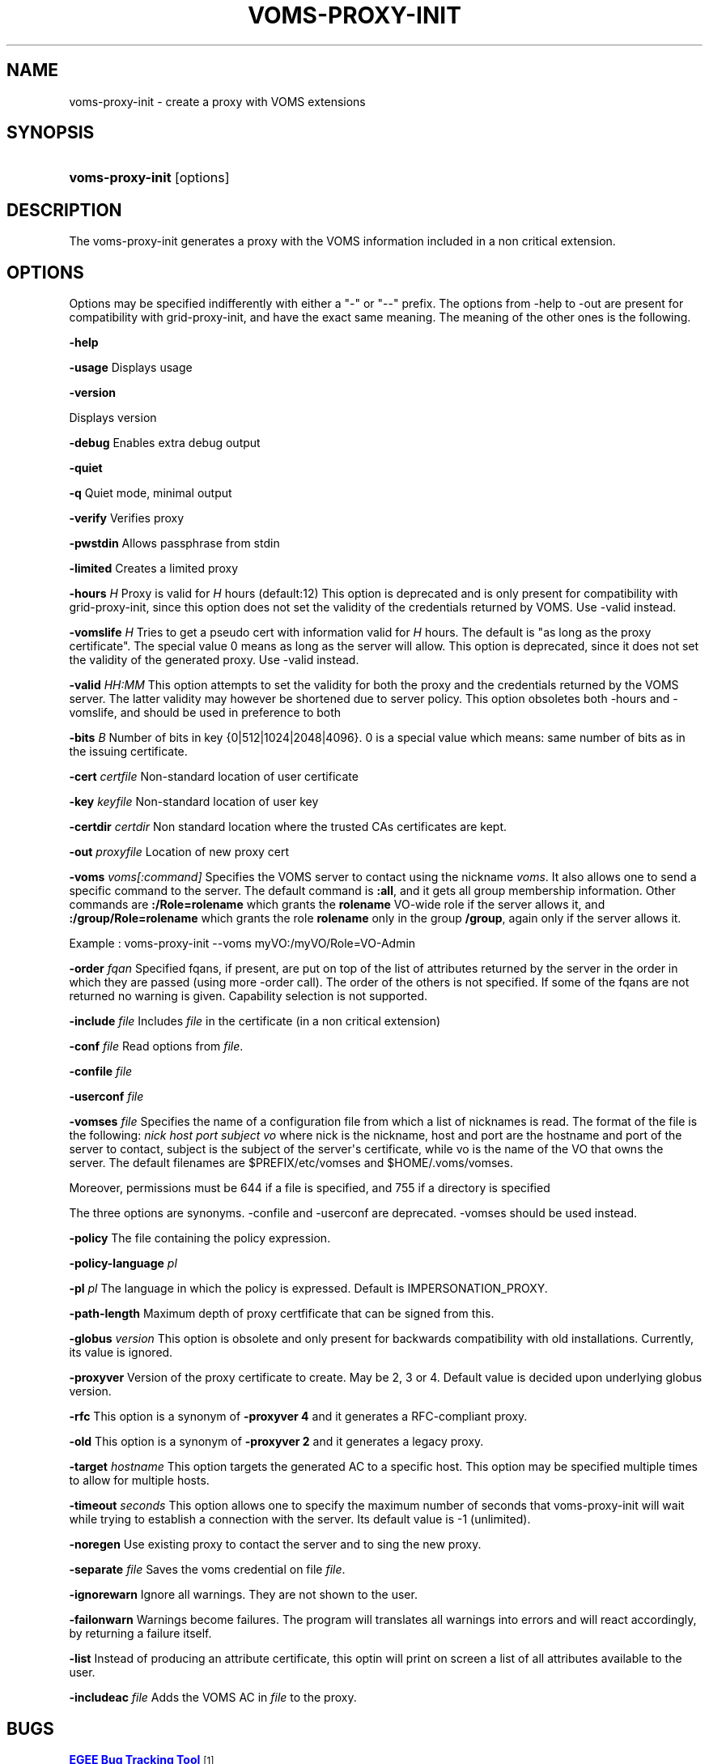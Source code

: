 '\" t
.\"     Title: voms-proxy-init
.\"    Author: [see the "Authors" section]
.\" Generator: DocBook XSL Stylesheets vsnapshot <http://docbook.sf.net/>
.\"      Date: 05/03/2021
.\"    Manual: VOMS Client
.\"    Source: VOMS Client
.\"  Language: English
.\"
.TH "VOMS\-PROXY\-INIT" "1" "05/03/2021" "VOMS Client" "VOMS Client"
.\" -----------------------------------------------------------------
.\" * Define some portability stuff
.\" -----------------------------------------------------------------
.\" ~~~~~~~~~~~~~~~~~~~~~~~~~~~~~~~~~~~~~~~~~~~~~~~~~~~~~~~~~~~~~~~~~
.\" http://bugs.debian.org/507673
.\" http://lists.gnu.org/archive/html/groff/2009-02/msg00013.html
.\" ~~~~~~~~~~~~~~~~~~~~~~~~~~~~~~~~~~~~~~~~~~~~~~~~~~~~~~~~~~~~~~~~~
.ie \n(.g .ds Aq \(aq
.el       .ds Aq '
.\" -----------------------------------------------------------------
.\" * set default formatting
.\" -----------------------------------------------------------------
.\" disable hyphenation
.nh
.\" disable justification (adjust text to left margin only)
.ad l
.\" -----------------------------------------------------------------
.\" * MAIN CONTENT STARTS HERE *
.\" -----------------------------------------------------------------
.SH "NAME"
voms-proxy-init \- create a proxy with VOMS extensions
.SH "SYNOPSIS"
.HP \w'\fBvoms\-proxy\-init\fR\ 'u
\fBvoms\-proxy\-init\fR [options]
.SH "DESCRIPTION"
.PP
The voms\-proxy\-init generates a proxy with the VOMS information included in a non critical extension\&.
.SH "OPTIONS"
.PP
Options may be specified indifferently with either a "\-" or "\-\-" prefix\&. The options from \-help to \-out are present for compatibility with grid\-proxy\-init, and have the exact same meaning\&. The meaning of the other ones is the following\&.
.PP
\fB\-help\fR
.PP
\fB\-usage\fR
Displays usage
.PP
\fB\-version\fR
.PP
Displays version
.PP
\fB\-debug\fR
Enables extra debug output
.PP
\fB\-quiet\fR
.PP
\fB\-q\fR
Quiet mode, minimal output
.PP
\fB\-verify\fR
Verifies proxy
.PP
\fB\-pwstdin\fR
Allows passphrase from stdin
.PP
\fB\-limited\fR
Creates a limited proxy
.PP
\fB\-hours\fR
\fIH\fR
Proxy is valid for
\fIH\fR
hours (default:12) This option is deprecated and is only present for compatibility with grid\-proxy\-init, since this option does not set the validity of the credentials returned by VOMS\&. Use \-valid instead\&.
.PP
\fB\-vomslife\fR
\fIH\fR
Tries to get a pseudo cert with information valid for
\fIH\fR
hours\&. The default is "as long as the proxy certificate"\&. The special value
0
means as long as the server will allow\&. This option is deprecated, since it does not set the validity of the generated proxy\&. Use \-valid instead\&.
.PP
\fB\-valid\fR
\fIHH:MM\fR
This option attempts to set the validity for both the proxy and the credentials returned by the VOMS server\&. The latter validity may however be shortened due to server policy\&. This option obsoletes both \-hours and \-vomslife, and should be used in preference to both
.PP
\fB\-bits\fR
\fIB\fR
Number of bits in key {0|512|1024|2048|4096}\&. 0 is a special value which means: same number of bits as in the issuing certificate\&.
.PP
\fB\-cert\fR
\fIcertfile\fR
Non\-standard location of user certificate
.PP
\fB\-key\fR
\fIkeyfile\fR
Non\-standard location of user key
.PP
\fB\-certdir\fR
\fIcertdir\fR
Non standard location where the trusted CAs certificates are kept\&.
.PP
\fB\-out\fR
\fIproxyfile\fR
Location of new proxy cert
.PP
\fB\-voms\fR
\fIvoms[:command]\fR
Specifies the VOMS server to contact using the nickname
\fIvoms\fR\&. It also allows one to send a specific command to the server\&. The default command is
\fB:all\fR, and it gets all group membership information\&. Other commands are
\fB:/Role=rolename\fR
which grants the
\fBrolename\fR
VO\-wide role if the server allows it, and
\fB:/group/Role=rolename\fR
which grants the role
\fBrolename\fR
only in the group
\fB/group\fR, again only if the server allows it\&.
.PP
Example : voms\-proxy\-init \-\-voms myVO:/myVO/Role=VO\-Admin
.PP
\fB\-order\fR
\fIfqan\fR
Specified fqans, if present, are put on top of the list of attributes returned by the server in the order in which they are passed (using more \-order call)\&. The order of the others is not specified\&. If some of the fqans are not returned no warning is given\&. Capability selection is not supported\&.
.PP
\fB\-include\fR
\fIfile\fR
Includes
\fIfile\fR
in the certificate (in a non critical extension)
.PP
\fB\-conf\fR
\fIfile\fR
Read options from
\fIfile\fR\&.
.PP
\fB\-confile\fR
\fIfile\fR
.PP
\fB\-userconf\fR
\fIfile\fR
.PP
\fB\-vomses\fR
\fIfile\fR
Specifies the name of a configuration file from which a list of nicknames is read\&. The format of the file is the following:
\fInick\fR
\fIhost\fR
\fIport\fR
\fIsubject\fR
\fIvo\fR
where nick is the nickname, host and port are the hostname and port of the server to contact, subject is the subject of the server\*(Aqs certificate, while vo is the name of the VO that owns the server\&. The default filenames are $PREFIX/etc/vomses and $HOME/\&.voms/vomses\&.
.PP
Moreover, permissions must be 644 if a file is specified, and 755 if a directory is specified
.PP
The three options are synonyms\&. \-confile and \-userconf are deprecated\&. \-vomses should be used instead\&.
.PP
\fB\-policy\fR
The file containing the policy expression\&.
.PP
\fB\-policy\-language\fR\fI pl\fR
.PP
\fB\-pl\fR\fI pl\fR
The language in which the policy is expressed\&. Default is IMPERSONATION_PROXY\&.
.PP
\fB\-path\-length\fR
Maximum depth of proxy certfificate that can be signed from this\&.
.PP
\fB\-globus\fR
\fIversion\fR
This option is obsolete and only present for backwards compatibility with old installations\&. Currently, its value is ignored\&.
.PP
\fB\-proxyver\fR
Version of the proxy certificate to create\&. May be 2, 3 or 4\&. Default value is decided upon underlying globus version\&.
.PP
\fB\-rfc\fR
This option is a synonym of
\fB\-proxyver 4\fR
and it generates a RFC\-compliant proxy\&.
.PP
\fB\-old\fR
This option is a synonym of
\fB\-proxyver 2\fR
and it generates a legacy proxy\&.
.PP
\fB\-target\fR
\fIhostname\fR
This option targets the generated AC to a specific host\&. This option may be specified multiple times to allow for multiple hosts\&.
.PP
\fB\-timeout\fR
\fIseconds\fR
This option allows one to specify the maximum number of seconds that voms\-proxy\-init will wait while trying to establish a connection with the server\&. Its default value is \-1 (unlimited)\&.
.PP
\fB\-noregen\fR
Use existing proxy to contact the server and to sing the new proxy\&.
.PP
\fB\-separate\fR
\fIfile\fR
Saves the voms credential on file
\fIfile\fR\&.
.PP
\fB\-ignorewarn\fR
Ignore all warnings\&. They are not shown to the user\&.
.PP
\fB\-failonwarn\fR
Warnings become failures\&. The program will translates all warnings into errors and will react accordingly, by returning a failure itself\&.
.PP
\fB\-list\fR
Instead of producing an attribute certificate, this optin will print on screen a list of all attributes available to the user\&.
.PP
\fB\-includeac\fR
\fIfile\fR
Adds the VOMS AC in
\fIfile\fR
to the proxy\&.
.SH "BUGS"
.PP
\m[blue]\fBEGEE Bug Tracking Tool\fR\m[]\&\s-2\u[1]\d\s+2
.SH "SEE ALSO"
.PP
voms\-proxy\-info(1), voms\-proxy\-destroy(1)
.PP
\m[blue]\fBEDT Auth Home page\fR\m[]\&\s-2\u[2]\d\s+2
.PP
\m[blue]\fBCVSweb\fR\m[]\&\s-2\u[3]\d\s+2
.PP
\m[blue]\fBRPM repository\fR\m[]\&\s-2\u[4]\d\s+2
.SH "AUTHORS"
.PP
Vincenzo Ciaschini
<Vincenzo\&.Ciaschini@cnaf\&.infn\&.it>\&.
.PP
Valerio Venturi
<Valerio\&.Venturi@cnaf\&.infn\&.it>\&.
.SH "COPYRIGHT"
.PP
Copyright (c) Members of the EGEE Collaboration\&. 2004\&. See the beneficiaries list for details on the copyright holders\&.
.PP
Licensed under the Apache License, Version 2\&.0 (the "License"); you may not use this file except in compliance with the License\&. You may obtain a copy of the License at
.PP
\m[blue]\fBwww\&.apache\&.org/licenses/LICENSE\-2\&.0\fR\m[]\&\s-2\u[5]\d\s+2
.PP
Unless required by applicable law or agreed to in writing, software distributed under the License is distributed on an "AS IS" BASIS, WITHOUT WARRANTIES OR CONDITIONS OF ANY KIND, either express or implied\&. See the License for the specific language governing permissions and limitations under the License\&.
.SH "NOTES"
.IP " 1." 4
EGEE Bug Tracking Tool
.RS 4
\%https://savannah.cern.ch/projects/jra1mdw/
.RE
.IP " 2." 4
EDT Auth Home page
.RS 4
\%http://grid-auth.infn.it
.RE
.IP " 3." 4
CVSweb
.RS 4
\%http://datagrid.in2p3.fr/cgi-bin/cvsweb.cgi/Auth/voms
.RE
.IP " 4." 4
RPM repository
.RS 4
\%http://datagrid.in2p3.fr/distribution/autobuild/i386-rh7.3
.RE
.IP " 5." 4
www.apache.org/licenses/LICENSE-2.0
.RS 4
\%http://www.apache.org/licenses/LICENSE-2.0
.RE
